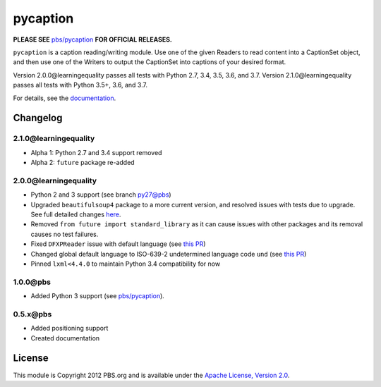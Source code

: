 pycaption
==========

|Build Status|

**PLEASE SEE** `pbs/pycaption <https://github.com/pbs/pycaption>`__ **FOR OFFICIAL RELEASES.**

``pycaption`` is a caption reading/writing module. Use one of the given Readers
to read content into a CaptionSet object, and then use one of the Writers to
output the CaptionSet into captions of your desired format.

Version 2.0.0\@learningequality passes all tests with Python 2.7, 3.4, 3.5, 3.6, and 3.7.
Version 2.1.0\@learningequality passes all tests with Python 3.5+, 3.6, and 3.7.

For details, see the `documentation <http://pycaption.readthedocs.org>`__.

Changelog
---------

2.1.0\@learningequality
^^^^^^^^^^^^^^^^^^^^^^^
- Alpha 1: Python 2.7 and 3.4 support removed
- Alpha 2: ``future`` package re-added

2.0.0\@learningequality
^^^^^^^^^^^^^^^^^^^^^^^
- Python 2 and 3 support (see branch `py27\@pbs <https://github.com/pbs/pycaption/tree/py27>`__)
- Upgraded ``beautifulsoup4`` package to a more current version, and resolved issues with tests due to upgrade. See full detailed changes `here <https://github.com/learningequality/pycaption/pull/1>`__.
- Removed ``from future import standard_library`` as it can cause issues with other packages and its removal causes no test failures.
- Fixed ``DFXPReader`` issue with default language (see `this PR <https://github.com/pbs/pycaption/pull/188>`__)
- Changed global default language to ISO-639-2 undetermined language code ``und`` (see `this PR <https://github.com/pbs/pycaption/pull/188>`__)
- Pinned ``lxml<4.4.0`` to maintain Python 3.4 compatibility for now

1.0.0\@pbs
^^^^^^^^^^
- Added Python 3 support (see `pbs/pycaption <https://github.com/pbs/pycaption>`__).

0.5.x\@pbs
^^^^^^^^^^
- Added positioning support
- Created documentation

License
-------

This module is Copyright 2012 PBS.org and is available under the `Apache
License, Version 2.0 <http://www.apache.org/licenses/LICENSE-2.0>`__.

.. |Build Status| image:: https://travis-ci.org/pbs/pycaption.png?branch=master
   :target: https://travis-ci.org/pbs/pycaption
